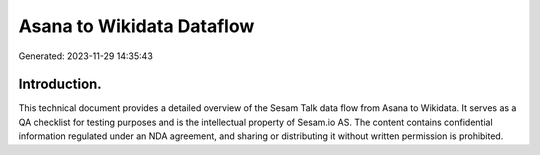 ==========================
Asana to Wikidata Dataflow
==========================

Generated: 2023-11-29 14:35:43

Introduction.
------------

This technical document provides a detailed overview of the Sesam Talk data flow from Asana to Wikidata. It serves as a QA checklist for testing purposes and is the intellectual property of Sesam.io AS. The content contains confidential information regulated under an NDA agreement, and sharing or distributing it without written permission is prohibited.
